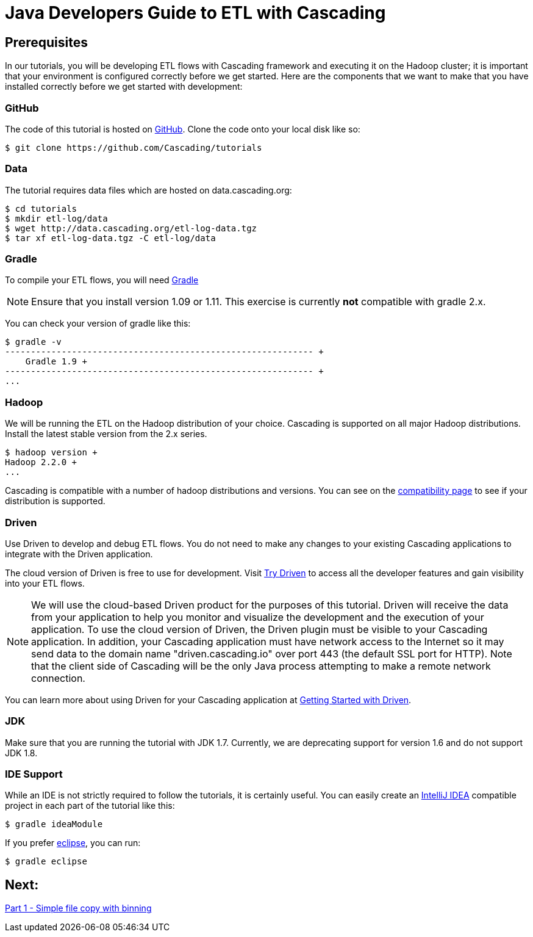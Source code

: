 = Java Developers Guide to ETL with Cascading

== Prerequisites
 
In our tutorials, you will be developing ETL flows with Cascading framework 
and executing it on the Hadoop cluster; it is important that your environment 
is configured correctly before we get started. Here are the components that 
we want to make that you have installed correctly before we get started with 
development:

=== GitHub
 
The code of this tutorial is hosted on 
https://github.com/Cascading/tutorials[GitHub].
Clone the code onto your local disk like so:
 
[source,bash]
----
$ git clone https://github.com/Cascading/tutorials 
----

=== Data
The tutorial requires data files which are hosted on data.cascading.org:

[source,bash]
----
$ cd tutorials
$ mkdir etl-log/data
$ wget http://data.cascading.org/etl-log-data.tgz
$ tar xf etl-log-data.tgz -C etl-log/data
----

=== Gradle    

To compile your ETL flows, you will need http://gradle.org[Gradle]
 
NOTE: Ensure that you install version 1.09 or 1.11. This exercise is 
currently *not* compatible with gradle 2.x.
 
You can check your version of gradle like this: 

[source,bash]
----
$ gradle -v
------------------------------------------------------------ +
    Gradle 1.9 +
------------------------------------------------------------ +
...
---- 

=== Hadoop
We will be running the ETL on the Hadoop distribution of your 
choice. Cascading is supported on all major Hadoop distributions. 
Install the latest stable version from the 2.x series. 

[source,bash]
---- 
$ hadoop version +
Hadoop 2.2.0 +
...
----

Cascading is compatible with a number of hadoop distributions and versions. 
You can see on the http://www.cascading.org/support/compatibility[compatibility page]
to see if your distribution is supported.

=== Driven
 
Use Driven to develop and debug ETL flows. You do not need to make any changes 
to your existing Cascading applications to integrate with the Driven application. 

The cloud version of Driven is free to use for development. Visit 
http://www.cascading.org/driven/[Try Driven] to access all the 
developer features and gain visibility into your ETL flows.
 
NOTE: We will use the cloud-based Driven product for the purposes of this 
tutorial. Driven will receive the data from your application to help you 
monitor and visualize the development and the execution of your application. 
To use the cloud version of Driven, the Driven plugin must be visible to your Cascading 
application. In addition, your Cascading application must have network access 
to the Internet so it may send data to the domain name "driven.cascading.io" 
over port 443 (the default SSL port for HTTP). Note that the client side of 
Cascading will be the only Java process attempting to make a remote network 
connection. 

You can learn more about using Driven for your Cascading application 
at http://www.cascading.org/driven/[Getting Started with Driven].

=== JDK 

Make sure that you are running the tutorial with JDK 1.7. Currently, we are deprecating 
support for version 1.6 and do not support JDK 1.8.

=== IDE Support
 
While an IDE is not strictly required to follow the 
tutorials, it is certainly useful. You can easily create an 
http://www.jetbrains.com/idea/[IntelliJ IDEA] compatible project in each part of the tutorial like this:
 
[source,bash]
----
$ gradle ideaModule
----

If you prefer https://www.eclipse.org/[eclipse], you can run:

[source,bash]
---- 
$ gradle eclipse
----

== Next: 
link:part1.html[Part 1 - Simple file copy with binning]
